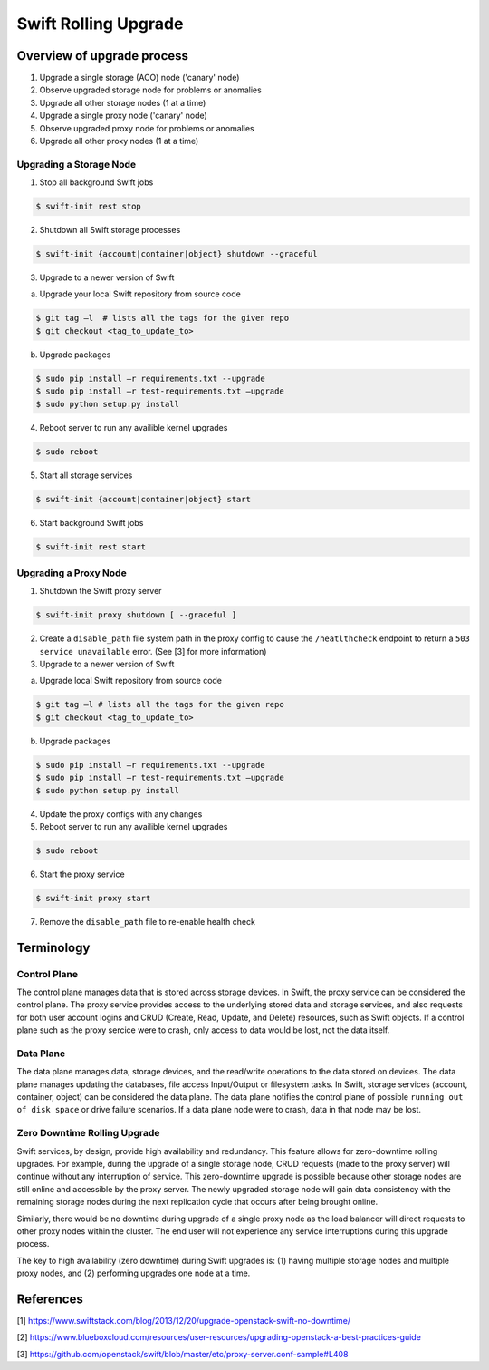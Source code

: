 =====================
Swift Rolling Upgrade
=====================

Overview of upgrade process
~~~~~~~~~~~~~~~~~~~~~~~~~~~
#.	Upgrade a single storage (ACO) node ('canary' node)
#.	Observe upgraded storage node for problems or anomalies
#.	Upgrade all other storage nodes (1 at a time)
#.	Upgrade a single proxy node ('canary' node)
#.	Observe upgraded proxy node for problems or anomalies
#.	Upgrade all other proxy nodes (1 at a time)

Upgrading a Storage Node
------------------------

.. NOTE: tested on a multi-node (VMs) Swift cluster (2 Proxy, 3 ACO)

1.	Stop all background Swift jobs

.. code::

   $ swift-init rest stop

2.	Shutdown all Swift storage processes

.. code::

   $ swift-init {account|container|object} shutdown --graceful

3.	Upgrade to a newer version of Swift

(a) Upgrade your local Swift repository from source code

.. code::

   $ git tag –l  # lists all the tags for the given repo
   $ git checkout <tag_to_update_to>

(b) Upgrade packages

.. code::

   $ sudo pip install –r requirements.txt --upgrade
   $ sudo pip install –r test-requirements.txt –upgrade
   $ sudo python setup.py install

4.	Reboot server to run any availible kernel upgrades

.. code::

   $ sudo reboot

5.	Start all storage services

.. code::

   $ swift-init {account|container|object} start

6.	Start background Swift jobs

.. code::

   $ swift-init rest start


Upgrading a Proxy Node
----------------------

1.	Shutdown the Swift proxy server

.. code::

   $ swift-init proxy shutdown [ --graceful ]

2. Create a ``disable_path`` file system path in the proxy
   config to cause the ``/heatlthcheck`` endpoint to return
   a ``503 service unavailable`` error.
   (See [3] for more information)

3.	Upgrade to a newer version of Swift

(a) Upgrade local Swift repository from source code

.. code::

   $ git tag –l # lists all the tags for the given repo
   $ git checkout <tag_to_update_to>

(b) Upgrade packages

.. code::

   $ sudo pip install –r requirements.txt --upgrade
   $ sudo pip install –r test-requirements.txt –upgrade
   $ sudo python setup.py install

4. Update the proxy configs with any changes

5.	Reboot server to run any availible kernel upgrades

.. code::

   $ sudo reboot

6.	Start the proxy service

.. code::

   $ swift-init proxy start

7. Remove the ``disable_path`` file to re-enable health check


Terminology
~~~~~~~~~~~

Control Plane
-------------
The control plane manages data that is stored across storage devices.
In Swift, the proxy service can be considered the control plane. The proxy
service provides access to the underlying stored data and storage services,
and also requests for both user account logins and CRUD (Create, Read,
Update, and Delete) resources, such as Swift objects. If a control plane such
as the proxy sercice were to crash, only access to data would be lost, not the
data itself.

Data Plane
----------
The data plane manages data, storage devices, and the read/write operations to
the data stored on devices. The data plane manages updating the databases, file
access Input/Output or filesystem tasks. In Swift, storage services (account,
container, object) can be considered the data plane. The data plane
notifies the control plane of possible ``running out of disk space`` or drive
failure scenarios. If a data plane node were to crash, data in that node may be
lost.

Zero Downtime Rolling Upgrade
-----------------------------
Swift services, by design, provide high availability and redundancy. This
feature allows for zero-downtime rolling upgrades. For example, during the
upgrade of a single storage node, CRUD requests (made to the proxy server) will
continue without any interruption of service. This zero-downtime upgrade is
possible because other storage nodes are still online and accessible
by the proxy server. The newly upgraded storage node will gain data consistency
with the remaining storage nodes during the next replication cycle that
occurs after being brought online.

Similarly, there would be no downtime during upgrade of a single proxy
node as the load balancer will direct requests to other proxy nodes
within the cluster. The end user will not experience any service
interruptions during this upgrade process.

The key to high availability (zero downtime) during Swift upgrades is:
(1) having multiple storage nodes and multiple proxy nodes, and
(2) performing upgrades one node at a time.

References
~~~~~~~~~~
[1] https://www.swiftstack.com/blog/2013/12/20/upgrade-openstack-swift-no-downtime/

[2] https://www.blueboxcloud.com/resources/user-resources/upgrading-openstack-a-best-practices-guide

[3] https://github.com/openstack/swift/blob/master/etc/proxy-server.conf-sample#L408
